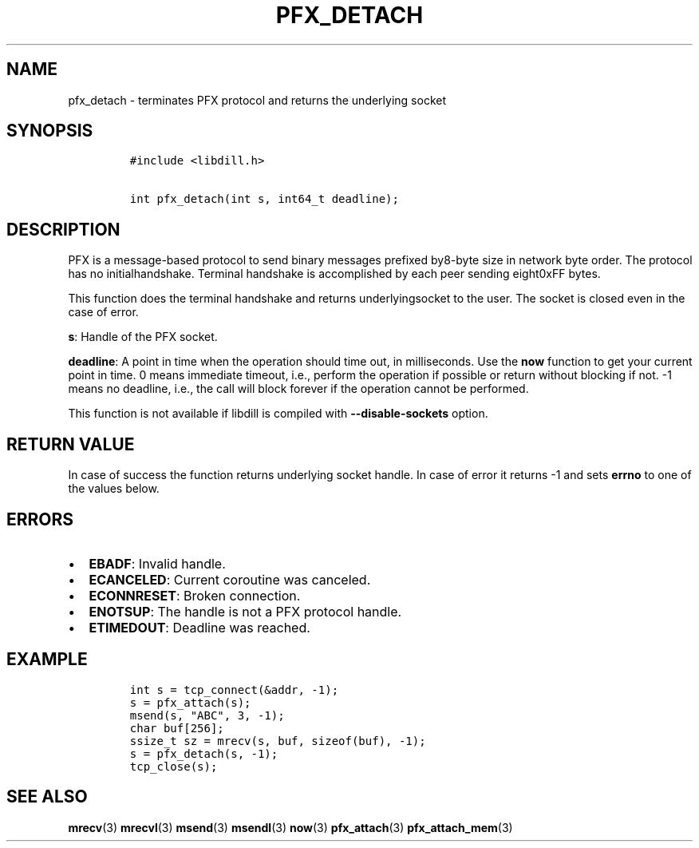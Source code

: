.\" Automatically generated by Pandoc 1.19.2.1
.\"
.TH "PFX_DETACH" "3" "" "libdill" "libdill Library Functions"
.hy
.SH NAME
.PP
pfx_detach \- terminates PFX protocol and returns the underlying socket
.SH SYNOPSIS
.IP
.nf
\f[C]
#include\ <libdill.h>

int\ pfx_detach(int\ s,\ int64_t\ deadline);
\f[]
.fi
.SH DESCRIPTION
.PP
PFX is a message\-based protocol to send binary messages prefixed
by8\-byte size in network byte order.
The protocol has no initialhandshake.
Terminal handshake is accomplished by each peer sending eight0xFF bytes.
.PP
This function does the terminal handshake and returns underlyingsocket
to the user.
The socket is closed even in the case of error.
.PP
\f[B]s\f[]: Handle of the PFX socket.
.PP
\f[B]deadline\f[]: A point in time when the operation should time out,
in milliseconds.
Use the \f[B]now\f[] function to get your current point in time.
0 means immediate timeout, i.e., perform the operation if possible or
return without blocking if not.
\-1 means no deadline, i.e., the call will block forever if the
operation cannot be performed.
.PP
This function is not available if libdill is compiled with
\f[B]\-\-disable\-sockets\f[] option.
.SH RETURN VALUE
.PP
In case of success the function returns underlying socket handle.
In case of error it returns \-1 and sets \f[B]errno\f[] to one of the
values below.
.SH ERRORS
.IP \[bu] 2
\f[B]EBADF\f[]: Invalid handle.
.IP \[bu] 2
\f[B]ECANCELED\f[]: Current coroutine was canceled.
.IP \[bu] 2
\f[B]ECONNRESET\f[]: Broken connection.
.IP \[bu] 2
\f[B]ENOTSUP\f[]: The handle is not a PFX protocol handle.
.IP \[bu] 2
\f[B]ETIMEDOUT\f[]: Deadline was reached.
.SH EXAMPLE
.IP
.nf
\f[C]
int\ s\ =\ tcp_connect(&addr,\ \-1);
s\ =\ pfx_attach(s);
msend(s,\ "ABC",\ 3,\ \-1);
char\ buf[256];
ssize_t\ sz\ =\ mrecv(s,\ buf,\ sizeof(buf),\ \-1);
s\ =\ pfx_detach(s,\ \-1);
tcp_close(s);
\f[]
.fi
.SH SEE ALSO
.PP
\f[B]mrecv\f[](3) \f[B]mrecvl\f[](3) \f[B]msend\f[](3)
\f[B]msendl\f[](3) \f[B]now\f[](3) \f[B]pfx_attach\f[](3)
\f[B]pfx_attach_mem\f[](3)
